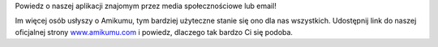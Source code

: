 Powiedz o naszej aplikacji znajomym przez media społecznościowe lub email!

Im więcej osób usłyszy o Amikumu, tym bardziej użyteczne stanie się ono dla nas wszystkich. Udostępnij link do naszej oficjalnej strony `www.amikumu.com <https://www.amikumu.com>`_ i powiedz, dlaczego tak bardzo Ci się podoba.
